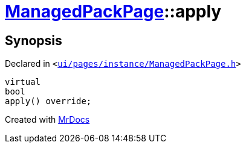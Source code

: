 [#ManagedPackPage-apply]
= xref:ManagedPackPage.adoc[ManagedPackPage]::apply
:relfileprefix: ../
:mrdocs:


== Synopsis

Declared in `&lt;https://github.com/PrismLauncher/PrismLauncher/blob/develop/launcher/ui/pages/instance/ManagedPackPage.h#L48[ui&sol;pages&sol;instance&sol;ManagedPackPage&period;h]&gt;`

[source,cpp,subs="verbatim,replacements,macros,-callouts"]
----
virtual
bool
apply() override;
----



[.small]#Created with https://www.mrdocs.com[MrDocs]#
